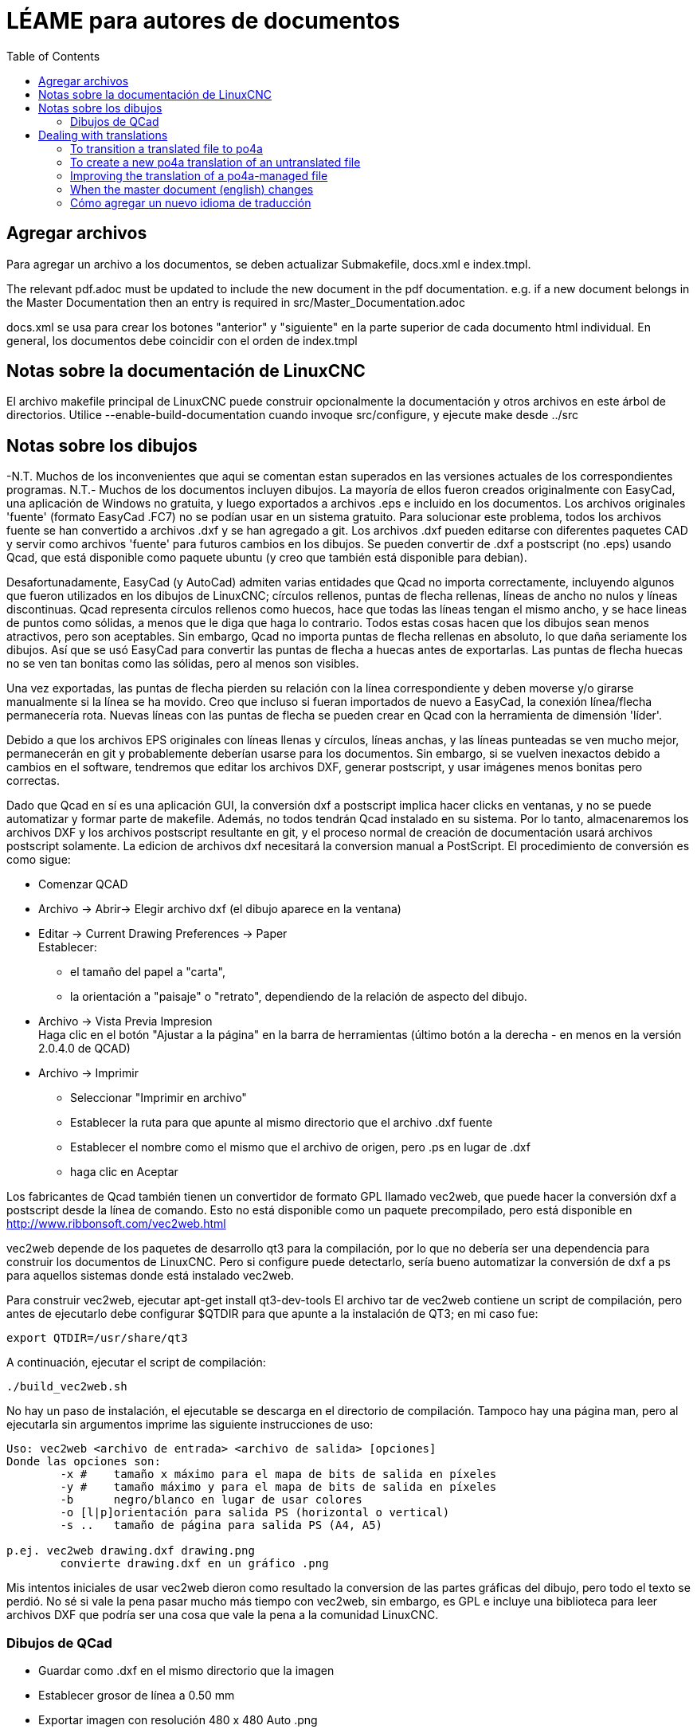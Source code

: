 :lang: en
:toc:

= LÉAME para autores de documentos

== Agregar archivos

Para agregar un archivo a los documentos, se deben actualizar
Submakefile, docs.xml e index.tmpl.

The relevant pdf.adoc must be updated to include the new document in the
pdf documentation. e.g. if a new document belongs in the Master
Documentation then an entry is required in src/Master_Documentation.adoc

docs.xml se usa para crear los botones "anterior" y "siguiente" en la
parte superior de cada documento html individual.
En general, los documentos debe coincidir con el orden de index.tmpl

== Notas sobre la documentación de LinuxCNC

El archivo makefile principal de LinuxCNC puede construir opcionalmente
la documentación y otros archivos en este árbol de directorios.
Utilice --enable-build-documentation cuando invoque src/configure, y
ejecute make desde ../src

== Notas sobre los dibujos

-N.T. Muchos de los inconvenientes que aqui se comentan estan superados
en las versiones actuales de los correspondientes programas.
N.T.- Muchos de los documentos incluyen dibujos. La mayoría de ellos
fueron creados originalmente con EasyCad, una aplicación de Windows no
gratuita, y luego exportados a archivos .eps e incluido en los
documentos. Los archivos originales 'fuente' (formato EasyCad .FC7) no
se podían usar en un sistema gratuito. Para solucionar este problema,
todos los archivos fuente se han convertido a archivos .dxf y se han
agregado a git.
Los archivos .dxf pueden editarse con diferentes paquetes CAD y servir
como archivos 'fuente' para futuros cambios en los dibujos. Se pueden
convertir de .dxf a postscript (no .eps) usando Qcad, que está
disponible como paquete ubuntu (y creo que también está disponible para
debian).

Desafortunadamente, EasyCad (y AutoCad) admiten varias entidades
que Qcad no importa correctamente, incluyendo algunos que fueron
utilizados en los dibujos de LinuxCNC; círculos rellenos, puntas de
flecha rellenas, líneas de ancho no nulos y líneas discontinuas. Qcad
representa círculos rellenos como huecos, hace que todas las líneas
tengan el mismo ancho, y se hace lineas de puntos como sólidas, a menos
que le diga que haga lo contrario. Todos estas cosas hacen que los
dibujos sean menos atractivos, pero son aceptables. Sin embargo, Qcad no
importa puntas de flecha rellenas en absoluto, lo que daña seriamente
los dibujos. Así que se usó EasyCad para convertir las puntas de flecha
a huecas antes de exportarlas. Las puntas de flecha huecas no se ven tan
bonitas como las sólidas, pero al menos son visibles.

Una vez exportadas, las puntas de flecha pierden su relación con la
línea correspondiente y deben moverse y/o girarse manualmente si la
línea se ha movido. Creo que incluso si fueran importados de nuevo a
EasyCad, la conexión línea/flecha permanecería rota. Nuevas líneas con
las puntas de flecha se pueden crear en Qcad con la herramienta de
dimensión 'líder'.

Debido a que los archivos EPS originales con líneas llenas y círculos,
líneas anchas, y las líneas punteadas se ven mucho mejor, permanecerán
en git y probablemente deberían usarse para los documentos. Sin embargo,
si se vuelven inexactos debido a cambios en el software, tendremos que
editar los archivos DXF, generar postscript, y usar imágenes menos
bonitas pero correctas.

Dado que Qcad en sí es una aplicación GUI, la conversión dxf a postscript
implica hacer clicks en ventanas, y no se puede automatizar y formar
parte de makefile. Además, no todos tendrán Qcad instalado en su sistema.
Por lo tanto, almacenaremos los archivos DXF y los archivos postscript
resultante en git, y el proceso normal de creación de documentación usará
archivos postscript solamente. La edicion de archivos dxf necesitará
la conversion manual a PostScript. El procedimiento de conversión es como
sigue:

- Comenzar QCAD
- Archivo -> Abrir-> Elegir archivo dxf (el dibujo aparece en la ventana)
- Editar -> Current Drawing Preferences -> Paper +
  Establecer:
  * el tamaño del papel a "carta",
  * la orientación a "paisaje" o "retrato", dependiendo de la relación
    de aspecto del dibujo.
- Archivo -> Vista Previa Impresion +
  Haga clic en el botón "Ajustar a la página" en la barra de herramientas
  (último botón a la derecha - en menos en la versión 2.0.4.0 de QCAD)
- Archivo -> Imprimir
  * Seleccionar "Imprimir en archivo"
  * Establecer la ruta para que apunte al mismo directorio que el
    archivo .dxf fuente
  * Establecer el nombre como el mismo que el archivo de origen,
    pero .ps en lugar de .dxf
  * haga clic en Aceptar

Los fabricantes de Qcad también tienen un convertidor de formato GPL
llamado vec2web, que puede hacer la conversión dxf a postscript desde la
línea de comando. Esto no está disponible como un paquete precompilado,
pero está disponible en http://www.ribbonsoft.com/vec2web.html

vec2web depende de los paquetes de desarrollo qt3 para la compilación,
por lo que no debería ser una dependencia para construir los documentos
de LinuxCNC. Pero si configure puede detectarlo, sería bueno automatizar
la conversión de dxf a ps para aquellos sistemas donde está instalado
vec2web.

Para construir vec2web, ejecutar apt-get install qt3-dev-tools
El archivo tar de vec2web contiene un script de compilación, pero antes
de ejecutarlo debe configurar $QTDIR para que apunte a la instalación de
QT3; en mi caso fue:

```
export QTDIR=/usr/share/qt3
```

A continuación, ejecutar el script de compilación:

```
./build_vec2web.sh
```

No hay un paso de instalación, el ejecutable se descarga en el directorio
de compilación.
Tampoco hay una página man, pero al ejecutarla sin argumentos imprime
las siguiente instrucciones de uso:

```
Uso: vec2web <archivo de entrada> <archivo de salida> [opciones]
Donde las opciones son:
        -x # 	tamaño x máximo para el mapa de bits de salida en píxeles
        -y # 	tamaño máximo y para el mapa de bits de salida en píxeles
        -b 	negro/blanco en lugar de usar colores
        -o [l|p]orientación para salida PS (horizontal o vertical)
        -s ..	tamaño de página para salida PS (A4, A5)

p.ej. vec2web drawing.dxf drawing.png
        convierte drawing.dxf en un gráfico .png
```

Mis intentos iniciales de usar vec2web dieron como resultado la
conversion de las partes gráficas del dibujo, pero todo el texto se
perdió. No sé si vale la pena pasar mucho más tiempo con vec2web, sin
embargo, es GPL e incluye una biblioteca para leer archivos DXF que
podría ser una cosa que vale la pena a la comunidad LinuxCNC.

=== Dibujos de QCad

 - Guardar como .dxf en el mismo directorio que la imagen
 - Establecer grosor de línea a 0.50 mm
 - Exportar imagen con resolución 480 x 480 Auto .png

== Dealing with translations

Translation of our documentation is in transition at the moment.

We have some old-style translations that are separate asciidoc .adoc
files checked into git. These started out as copies of the english
master docs at some point, and diverged from there over time.  This
turned out not to be an ideal situation.

We are experimenting with a new system using
https://po4a.alioth.debian.org/[po4a]. With po4a, the English text
is the master document, and each paragraph is translated using
gettext, just like the strings in our software.

Some documentation of po4a is available in the
https://po4a.alioth.debian.org/man/man7/po4a.7.php[po4a(7)] manpage.

We are using po4a version 0.62, available in Debian Bullseye.

=== To transition a translated file to po4a

If there is a pre-existing translation of the file to your language,
create a .po translation database seeded by the old translation.

If the english file is called "file.adoc" then the old pre-existing
translated file is probably called "file_fr.adoc" (for the french
translation, as an example), and the translation database should be
called "file.fr.po". Creating PO file from adoc can be done by running
this command:

```
(f=getting-linuxcnc; l=cn; po4a-gettextize \
  > --format asciidoc \
  > -m ${f}.adoc -M utf8 \
  > -l ${f}_${l}.adoc -L utf8 \
  > -p ${f}.${l}.po)
```

Similarly, for translated manual pages:

```
(f=elbpcom.1; l=es; po4a-gettextize \
  > --format asciidoc \
  > -m man/man1/${f} -M utf8 \
  > -l man/${l}/man1/${f} -L utf8 \
  -p ${f}.${l}.po)
```

To append the extracted translations to the combined PO file, do
something like this:

```
msgcat --use-first po/Documentation.es.po \
  > elbpcom.1.es.po \
  > po/Documentation.es.po
```

=== To create a new po4a translation of an untranslated file

If there is no pre-existing translation of the file to your language,
create an empty .po file to start with.  If the english file is called
"file.adoc" then the translation database should be called "file.se.po"
(for the swedish translation, as an example).  It is created by running
this command:

```
po4a-gettextize --format text \
  > -m file.adoc -M utf8 \
  > -p file.se.po
```

=== Improving the translation of a po4a-managed file

Translations are done paragraph by paragraph.

You can use a GUI tool like Poedit or Gtranslator or others, or you can
(carefully!) edit the .po file by hand.

The next time the translated document gets rebuilt, the updated
translations will be used.

=== When the master document (english) changes

When the master document (english) file has changed, use the
po4a-updatepo to update the .po files:

```
po4a-updatepo -f text \
  > -m file.adoc \
  > -p file.fr.po
```

=== Cómo agregar un nuevo idioma de traducción

Determine the ISO 639-1 code for your new language (for example:
English -> "en", Vietnamese -> "vi", etc).  This becomes the "NEWLANG"
variable in the examples below.  There is a list of codes here:
<https://en.wikipedia.org/wiki/List_of_ISO_639-1_codes>

Agregue los archivos de origen asciidoc que contendrán su nueva
traducción. Por lo general, eso significa copiar los archivos de idioma
de uno de los idiomas existentes, probablemente inglés ya que suele ser
el más actualizado.

Copy the docs/po/Documentation.pot to docs/po/Documentation.$LANG.po.
where $LANG is a two letter language code according to ISO 639-1, or
three letter code according to ISO 639-2 if no two letter code exist.
Add the new language code to the proper place in docs/po4a.conf.

Agregue los archivos nuevos al lugar correcto en `docs/src/Submakefile`,
para asegurar que se construirán.

Edite debian/control.in para agregar el nuevo paquete
linuxcnc-doc-$NEWLANG.
Agregue el nuevo paquete de documentos a la lista "or" de la línea
"Recommends" del paquete linuxcnc principal.
N.T. Actualmente, control.in esta dividido en control.top.in y
control.bottom.in, siendo este ultimo el que contiene los parrafos
Package:

Agregue el nuevo idioma a la lista en la variable DOCS_PACKAGES en
debian/configure.

Si hay un paquete texlive-lang-$NEWLANGUAGE para su nuevo idioma,
agréguelo a todas las líneas EXTRA_BUILD apropiadas en debian/configure.
N.T La variable que contiene los texlive-lang-$NEWLANGUAGE es
DOC_DEPENDS.

Agregue el archivo 'linuxcnc-doc-$NEWLANG.files.in' al nuevo paquete,
probablemente copiando y editando "debian/linuxcnc-doc-en.files.in".

¡Pruebe a construir los paquetes y verifiquelos!

// vim: set syntax=asciidoc:
